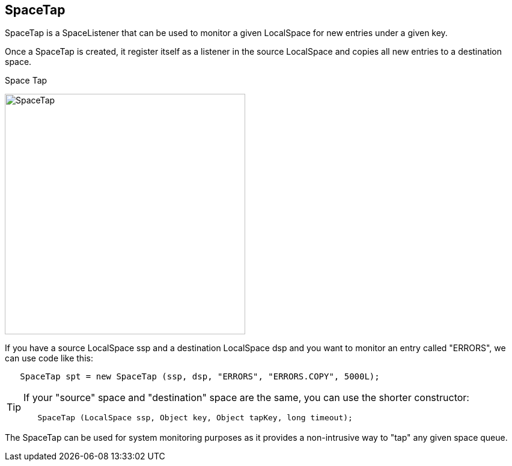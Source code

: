 [[space_tap]]
== SpaceTap

SpaceTap is a +SpaceListener+ that can be used to monitor a given LocalSpace
for new entries under a given key. 

Once a SpaceTap is created, it register itself as a listener in the 
source LocalSpace and copies all new entries to a destination space.  

.Space Tap
image:images/SpaceTap.jpg[width="400px",alt="SpaceTap"]

If you have a source LocalSpace +ssp+ and a destination LocalSpace +dsp+ and
you want to monitor an entry called "ERRORS", we can use code like this: 

[source,java]
----

   SpaceTap spt = new SpaceTap (ssp, dsp, "ERRORS", "ERRORS.COPY", 5000L);
 
----

[TIP]
====

If your "source" space and "destination" space are the same, you can use
the shorter constructor:
[source,java]
----

   SpaceTap (LocalSpace ssp, Object key, Object tapKey, long timeout);
  
----

====

The SpaceTap can be used for system monitoring purposes as it provides a
non-intrusive way to "tap" any given space queue. 

